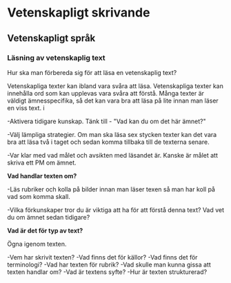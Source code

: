 
* Vetenskapligt skrivande

** Vetenskapligt språk 

*** Läsning av vetenskaplig text
Hur ska man förbereda sig för att läsa en vetenskaplig text? 

Vetenskapliga texter kan ibland vara svåra att läsa. Vetenskapliga texter kan innehålla ord som kan upplevas vara svåra att förstå. Många texter är väldigt ämnesspecifika, så det kan vara bra att läsa på lite innan man läser en viss text. i

-Aktivera tidigare kunskap. Tänk till - "Vad kan du om det här ämnet?" 

-Välj lämpliga strategier. Om man ska läsa sex stycken texter kan det vara bra att läsa två i taget och sedan komma tillbaka till de texterna senare. 

-Var klar med vad målet och avsikten med läsandet är. Kanske är målet att skriva ett PM om ämnet. 

*Vad handlar texten om?*

-Läs rubriker och kolla på bilder innan man läser texen så man har koll på vad som komma skall. 

-Vilka förkunskaper tror du är viktiga att ha för att förstå denna text? Vad vet du om ämnet sedan tidigare?

*Vad är det för typ av text?*

Ögna igenom texten. 

-Vem har skrivit texten? 
-Vad finns det för källor? 
-Vad finns det för terminologi? 
-Vad har texten för rubrik? 
-Vad skulle man kunna gissa att texten handlar om? 
-Vad är textens syfte? 
-Hur är texten strukturerad?



